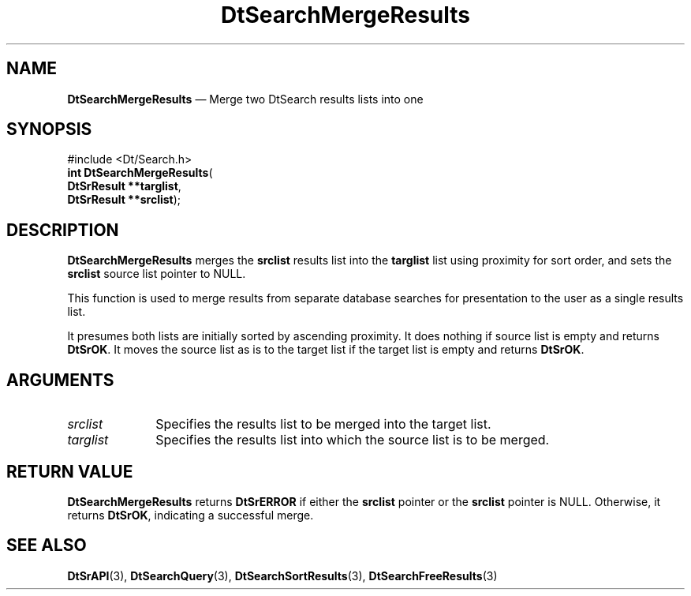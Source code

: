 '\" t
...\" dtsrmerg.sgm 1996
.de P!
.fl
\!!1 setgray
.fl
\\&.\"
.fl
\!!0 setgray
.fl			\" force out current output buffer
\!!save /psv exch def currentpoint translate 0 0 moveto
\!!/showpage{}def
.fl			\" prolog
.sy sed -e 's/^/!/' \\$1\" bring in postscript file
\!!psv restore
.
.de pF
.ie     \\*(f1 .ds f1 \\n(.f
.el .ie \\*(f2 .ds f2 \\n(.f
.el .ie \\*(f3 .ds f3 \\n(.f
.el .ie \\*(f4 .ds f4 \\n(.f
.el .tm ? font overflow
.ft \\$1
..
.de fP
.ie     !\\*(f4 \{\
.	ft \\*(f4
.	ds f4\"
'	br \}
.el .ie !\\*(f3 \{\
.	ft \\*(f3
.	ds f3\"
'	br \}
.el .ie !\\*(f2 \{\
.	ft \\*(f2
.	ds f2\"
'	br \}
.el .ie !\\*(f1 \{\
.	ft \\*(f1
.	ds f1\"
'	br \}
.el .tm ? font underflow
..
.ds f1\"
.ds f2\"
.ds f3\"
.ds f4\"
.ta 8n 16n 24n 32n 40n 48n 56n 64n 72n 
.TH "DtSearchMergeResults" "library call"
.SH "NAME"
\fBDtSearchMergeResults\fP \(em Merge two DtSearch results lists into one
.SH "SYNOPSIS"
.PP
.nf
#include <Dt/Search\&.h>
\fBint \fBDtSearchMergeResults\fP\fR(
\fBDtSrResult \fB**targlist\fR\fR,
\fBDtSrResult \fB**srclist\fR\fR);
.fi
.SH "DESCRIPTION"
.PP
\fBDtSearchMergeResults\fP merges the
\fBsrclist\fP results list into the
\fBtarglist\fP list using proximity for sort order,
and sets the \fBsrclist\fP source list
pointer to NULL\&.
.PP
This function is used to merge results from separate database searches
for presentation to the user as a single results list\&.
.PP
It presumes both lists are initially sorted by ascending proximity\&. It
does nothing if source list is empty and returns \fBDtSrOK\fP\&. It moves the source list as is to
the target list if the target list is empty and returns \fBDtSrOK\fP\&.
.SH "ARGUMENTS"
.IP "\fIsrclist\fP" 10
Specifies the results list to be merged into the target list\&.
.IP "\fItarglist\fP" 10
Specifies the results list into which the source list is to be merged\&.
.SH "RETURN VALUE"
.PP
\fBDtSearchMergeResults\fP returns \fBDtSrERROR\fP if either the
\fBsrclist\fP pointer or the
\fBsrclist\fP pointer is NULL\&. Otherwise, it returns
\fBDtSrOK\fP, indicating a
successful merge\&.
.SH "SEE ALSO"
.PP
\fBDtSrAPI\fP(3),
\fBDtSearchQuery\fP(3),
\fBDtSearchSortResults\fP(3),
\fBDtSearchFreeResults\fP(3)
...\" created by instant / docbook-to-man, Sun 02 Sep 2012, 09:40
